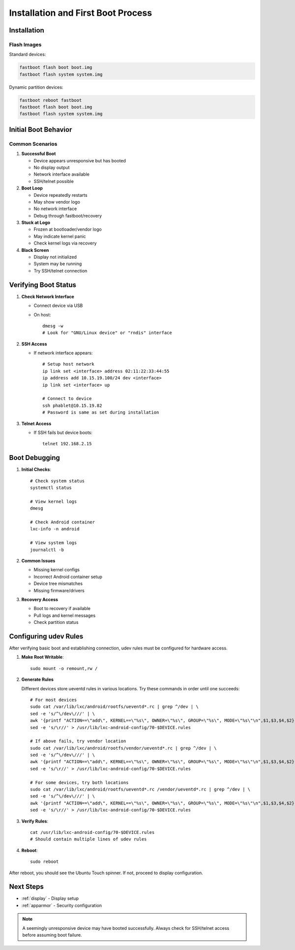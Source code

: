 .. _first-boot:

Installation and First Boot Process
===================================

Installation
------------

Flash Images
^^^^^^^^^^^^

Standard devices:

.. code-block:: bash

    fastboot flash boot boot.img
    fastboot flash system system.img

Dynamic partition devices:

.. code-block:: bash

    fastboot reboot fastboot
    fastboot flash boot boot.img
    fastboot flash system system.img

Initial Boot Behavior
---------------------

Common Scenarios
^^^^^^^^^^^^^^^^

1. **Successful Boot**

   * Device appears unresponsive but has booted
   * No display output
   * Network interface available
   * SSH/telnet possible

2. **Boot Loop**

   * Device repeatedly restarts
   * May show vendor logo
   * No network interface
   * Debug through fastboot/recovery

3. **Stuck at Logo**

   * Frozen at bootloader/vendor logo
   * May indicate kernel panic
   * Check kernel logs via recovery

4. **Black Screen**

   * Display not initialized
   * System may be running
   * Try SSH/telnet connection

Verifying Boot Status
---------------------

1. **Check Network Interface**

   * Connect device via USB
   * On host::
   
       dmesg -w
       # Look for "GNU/Linux device" or "rndis" interface

2. **SSH Access** 

   * If network interface appears::

       # Setup host network
       ip link set <interface> address 02:11:22:33:44:55
       ip address add 10.15.19.100/24 dev <interface>
       ip link set <interface> up

       # Connect to device
       ssh phablet@10.15.19.82
       # Password is same as set during installation

3. **Telnet Access**

   * If SSH fails but device boots::

       telnet 192.168.2.15

Boot Debugging
--------------

1. **Initial Checks**::

    # Check system status
    systemctl status
    
    # View kernel logs
    dmesg
    
    # Check Android container
    lxc-info -n android
    
    # View system logs
    journalctl -b

2. **Common Issues**

   * Missing kernel configs
   * Incorrect Android container setup
   * Device tree mismatches
   * Missing firmware/drivers

3. **Recovery Access**

   * Boot to recovery if available
   * Pull logs and kernel messages
   * Check partition status

Configuring udev Rules
----------------------

After verifying basic boot and establishing connection, udev rules must be configured for hardware access.

1. **Make Root Writable**::

    sudo mount -o remount,rw /

2. **Generate Rules**

   Different devices store ueventd rules in various locations. Try these commands in order until one succeeds::

    # For most devices
    sudo cat /var/lib/lxc/android/rootfs/ueventd*.rc | grep ^/dev | \
    sed -e 's/^\/dev\///' | \
    awk '{printf "ACTION==\"add\", KERNEL==\"%s\", OWNER=\"%s\", GROUP=\"%s\", MODE=\"%s\"\n",$1,$3,$4,$2}' | \
    sed -e 's/\r//' > /usr/lib/lxc-android-config/70-$DEVICE.rules

    # If above fails, try vendor location
    sudo cat /var/lib/lxc/android/rootfs/vendor/ueventd*.rc | grep ^/dev | \
    sed -e 's/^\/dev\///' | \
    awk '{printf "ACTION==\"add\", KERNEL==\"%s\", OWNER=\"%s\", GROUP=\"%s\", MODE=\"%s\"\n",$1,$3,$4,$2}' | \
    sed -e 's/\r//' > /usr/lib/lxc-android-config/70-$DEVICE.rules

    # For some devices, try both locations
    sudo cat /var/lib/lxc/android/rootfs/ueventd*.rc /vendor/ueventd*.rc | grep ^/dev | \
    sed -e 's/^\/dev\///' | \
    awk '{printf "ACTION==\"add\", KERNEL==\"%s\", OWNER=\"%s\", GROUP=\"%s\", MODE=\"%s\"\n",$1,$3,$4,$2}' | \
    sed -e 's/\r//' > /usr/lib/lxc-android-config/70-$DEVICE.rules

3. **Verify Rules**::

    cat /usr/lib/lxc-android-config/70-$DEVICE.rules
    # Should contain multiple lines of udev rules

4. **Reboot**::

    sudo reboot

After reboot, you should see the Ubuntu Touch spinner. If not, proceed to display configuration.

Next Steps
----------

* :ref:`display` - Display setup
* :ref:`apparmor` - Security configuration

.. note::
    A seemingly unresponsive device may have booted successfully. Always check for SSH/telnet access before assuming boot failure.